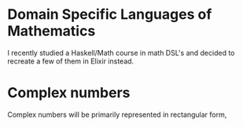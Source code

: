 * Domain Specific Languages of Mathematics
I recently studied a Haskell/Math course in math DSL's and decided to recreate a few of them in Elixir instead.

* Complex numbers
Complex numbers will be primarily represented in rectangular form,
